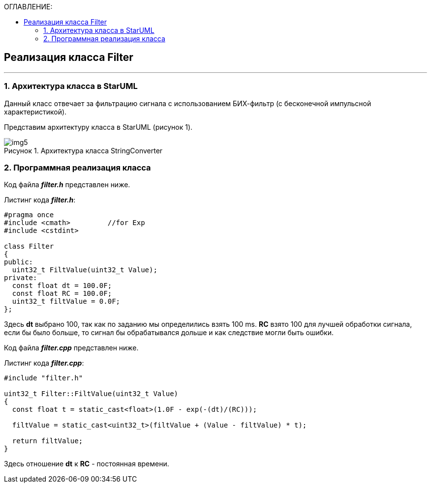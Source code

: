 :imagesdir: Images
:table-caption: Таблица
:figure-caption: Рисунок
:toc:
:toc-title: ОГЛАВЛЕНИЕ:

== Реализация класса Filter
---
=== 1. Архитектура класса в StarUML

Данный класс отвечает за фильтрацию сигнала с использованием БИХ-фильтр (с бесконечной импульсной характеристикой).

Представим архитектуру класса в StarUML (рисунок 1).

.Архитектура класса StringConverter
image::img5.png[]

=== 2. Программная реализация класса

Код файла *_filter.h_* представлен ниже.

Листинг кода *_filter.h_*:
[source,c]
----
#pragma once
#include <cmath>         //for Exp
#include <cstdint>

class Filter
{
public:
  uint32_t FiltValue(uint32_t Value);
private:
  const float dt = 100.0F;
  const float RC = 100.0F;
  uint32_t filtValue = 0.0F;
};
----

Здесь *dt* выбрано 100, так как по заданию мы определились взять 100 ms.
*RC* взято 100 для лучшей обработки сигнала, если бы было больше, то сигнал бы обрабатывался дольше и как следствие могли быть ошибки.

Код файла *_filter.cpp_* представлен ниже.

Листинг кода *_filter.cpp_*:
[source,c]
----
#include "filter.h"

uint32_t Filter::FiltValue(uint32_t Value)
{
  const float t = static_cast<float>(1.0F - exp(-(dt)/(RC)));

  filtValue = static_cast<uint32_t>(filtValue + (Value - filtValue) * t);

  return filtValue;
}
----

Здесь отношение *dt* к *RC* - постоянная времени.